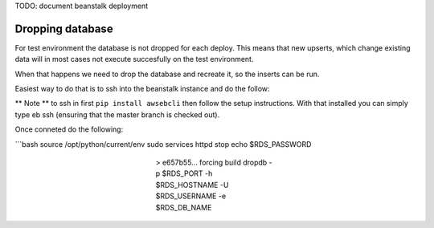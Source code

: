 
TODO: document beanstalk deployment

Dropping database
-----------------

For test environment the database is not dropped for each deploy.  This means that new upserts,
which change existing data will in most cases not execute succesfully on the test environment.

When that happens we need to drop the database and recreate it, so the inserts can be run.

Easiest way to do that is to ssh into the beanstalk instance and do the follow:

** Note ** to ssh in first ``pip install awsebcli`` then follow the setup instructions.  With that installed you can simply type eb ssh (ensuring that the master branch is checked out).

Once conneted do the following:

```bash
source /opt/python/current/env
sudo services httpd stop
echo $RDS_PASSWORD

..

   ..

      ..

         ..

            ..

               ..

                  ..

                     > e657b55... forcing build
                     dropdb -p $RDS_PORT -h $RDS_HOSTNAME -U $RDS_USERNAME -e $RDS_DB_NAME

